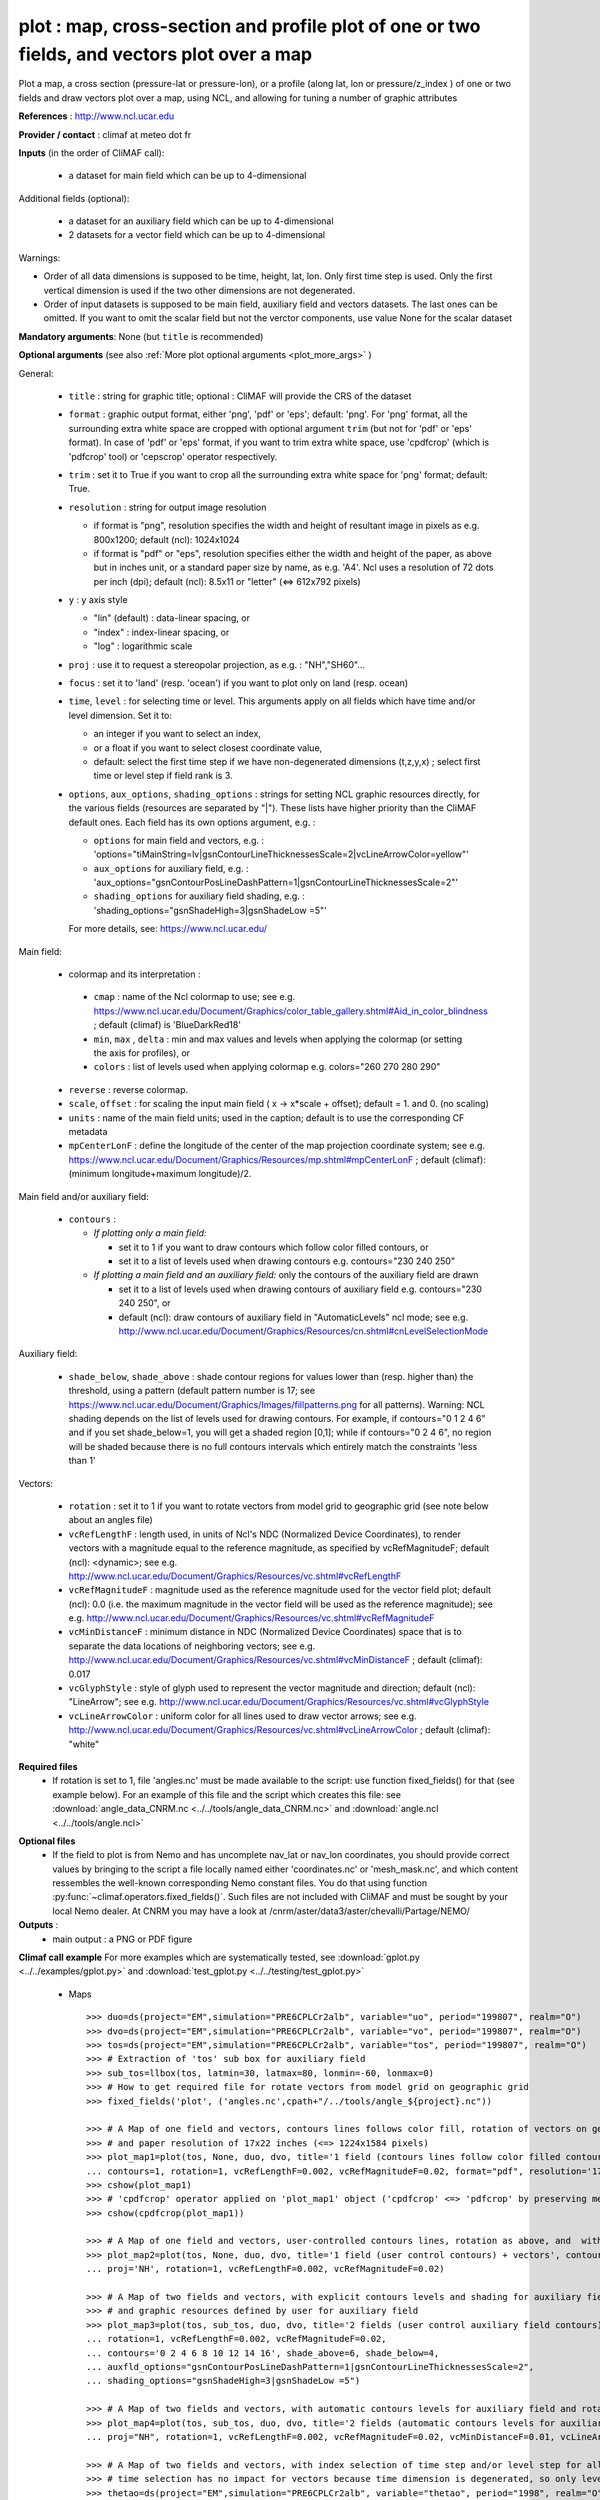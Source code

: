 plot : map, cross-section and profile plot of one or two fields, and vectors plot over a map
---------------------------------------------------------------------------------------------

Plot a map, a cross section (pressure-lat or pressure-lon), or a
profile (along lat, lon or pressure/z_index ) of one or two fields and
draw vectors plot over a map, using NCL, and allowing for tuning a
number of graphic attributes  

**References** : http://www.ncl.ucar.edu

**Provider / contact** : climaf at meteo dot fr

**Inputs** (in the order of CliMAF call):

  - a dataset for main field which can be up to 4-dimensional

Additional fields (optional):

  - a dataset for an auxiliary field which can be up to 4-dimensional
  - 2 datasets for a vector field which can be up to 4-dimensional

Warnings: 

- Order of all data dimensions is supposed to be time, height, lat,
  lon. Only first time step is used. Only the first vertical dimension
  is used if the two other dimensions are not degenerated.   

- Order of input datasets is supposed to be main field, auxiliary field and
  vectors datasets. The last ones can be omitted. If you want to omit
  the scalar field but not the verctor components, use value None for
  the scalar dataset

**Mandatory arguments**: None (but ``title`` is recommended)

**Optional arguments** (see also :ref:`More plot optional arguments <plot_more_args>` )       

General:

  - ``title`` : string for graphic title; optional : CliMAF will
    provide the CRS of the dataset
  - ``format`` : graphic output format, either 'png', 'pdf' or 'eps';
    default: 'png'. For 'png' format, all the surrounding extra white
    space are cropped with optional argument ``trim`` (but not for
    'pdf' or 'eps' format). In case of 'pdf' or 'eps' format, if you
    want to trim extra white space, use 'cpdfcrop' (which is 'pdfcrop'
    tool) or 'cepscrop' operator respectively.  
  - ``trim`` : set it to True if you want to crop all the surrounding
    extra white space for 'png' format; default: True.
  - ``resolution`` : string for output image resolution

    - if format is "png", resolution specifies the width and height of
      resultant image in pixels as e.g. 800x1200; default (ncl):
      1024x1024 
    - if format is "pdf" or "eps", resolution specifies either the
      width and height of the paper, as above but in inches unit, or a
      standard paper size by name, as e.g. 'A4'. Ncl uses a resolution
      of 72 dots per inch (dpi); default (ncl): 8.5x11 or "letter"
      (<=> 612x792 pixels)  
  - ``y`` : y axis style
    
    - "lin" (default) : data-linear spacing, or
    - "index" : index-linear spacing, or
    - "log" : logarithmic scale
  - ``proj`` : use it to request a stereopolar projection, as e.g. :
    "NH","SH60"...
  - ``focus`` : set it to 'land' (resp. 'ocean') if you want to plot
    only on land (resp. ocean) 
  - ``time``, ``level`` : for selecting time or level. This arguments
    apply on all fields which have time and/or level dimension. Set it
    to: 

    - an integer if you want to select an index, 
    - or a float if you want to select closest coordinate value,
    - default: select the first time step if we have non-degenerated 
      dimensions (t,z,y,x) ; select first time or level step if
      field rank is 3.     

  - ``options``, ``aux_options``, ``shading_options`` : strings for
    setting NCL graphic resources directly, for the various 
    fields (resources are separated by "|"). These lists have higher
    priority than the CliMAF default ones. Each field has its own
    options argument, e.g. :  

    - ``options`` for main field and vectors, e.g. :
      'options="tiMainString=lv|gsnContourLineThicknessesScale=2|vcLineArrowColor=yellow"'      
    - ``aux_options`` for auxiliary field, e.g. :
      'aux_options="gsnContourPosLineDashPattern=1|gsnContourLineThicknessesScale=2"'     
    - ``shading_options`` for auxiliary field shading, e.g. :
      'shading_options="gsnShadeHigh=3|gsnShadeLow =5"'   

    For more details, see: https://www.ncl.ucar.edu/

Main field:

  - colormap and its interpretation :

   - ``cmap`` : name of the Ncl colormap to use; see e.g. 
     https://www.ncl.ucar.edu/Document/Graphics/color_table_gallery.shtml#Aid_in_color_blindness ;
     default (climaf) is 'BlueDarkRed18'
   - ``min``, ``max`` , ``delta`` : min and max values and 
     levels when applying the colormap (or setting the axis 
     for profiles), or
   - ``colors`` : list of levels used when applying colormap
     e.g. colors="260 270 280 290"

  - ``reverse`` : reverse colormap.
  - ``scale``, ``offset`` : for scaling the input main field ( x -> x*scale +
    offset); default = 1. and 0. (no scaling)
  - ``units`` : name of the main field units; used in the caption;
    default is to use the corresponding CF metadata
  - ``mpCenterLonF`` : define the longitude of the center of the map
    projection coordinate system; see e.g. 
    https://www.ncl.ucar.edu/Document/Graphics/Resources/mp.shtml#mpCenterLonF ;
    default (climaf): (minimum longitude+maximum longitude)/2. 

Main field and/or auxiliary field:

  - ``contours`` : 

    - *If plotting only a main field:*

      - set it to 1 if you want to draw contours which follow color
	filled contours, or
      - set it to a list of levels used when drawing contours
	e.g. contours="230 240 250" 

    - *If plotting a main field and an auxiliary field:* only the contours of 
      the auxiliary field are drawn

      - set it to a list of levels used when drawing contours of
	auxiliary field e.g. contours="230 240 250", or
      - default (ncl): draw contours of auxiliary field in "AutomaticLevels"
	ncl mode; see e.g.
	http://www.ncl.ucar.edu/Document/Graphics/Resources/cn.shtml#cnLevelSelectionMode

Auxiliary field:

  - ``shade_below``, ``shade_above`` : shade contour regions for 
    values lower than (resp. higher than) the threshold, using a 
    pattern (default pattern number is 17; see
    https://www.ncl.ucar.edu/Document/Graphics/Images/fillpatterns.png
    for all patterns). 
    Warning: NCL shading depends on the list of levels used for drawing
    contours. For example, if contours="0 1 2 4 6" and if you set
    shade_below=1, you will get a shaded region [0,1]; while if
    contours="0 2 4 6", no region will be shaded because there is no
    full contours intervals which entirely match the constraints 'less
    than 1'

Vectors:

  - ``rotation`` : set it to 1 if you want to rotate vectors from model
    grid to geographic grid (see note below about an angles file)
  
  - ``vcRefLengthF`` : length used, in units of Ncl's NDC (Normalized
    Device Coordinates), to render vectors with a magnitude equal to
    the reference magnitude, as specified by vcRefMagnitudeF; default
    (ncl): <dynamic>; see
    e.g. http://www.ncl.ucar.edu/Document/Graphics/Resources/vc.shtml#vcRefLengthF 

  - ``vcRefMagnitudeF`` : magnitude used as the reference magnitude
    used for the vector field plot; default (ncl): 0.0 (i.e. the maximum
    magnitude in the vector field will be used as the reference
    magnitude); see e.g. 
    http://www.ncl.ucar.edu/Document/Graphics/Resources/vc.shtml#vcRefMagnitudeF

  - ``vcMinDistanceF`` : minimum distance in NDC (Normalized Device
    Coordinates) space that is to separate the data locations of
    neighboring vectors; see
    e.g. http://www.ncl.ucar.edu/Document/Graphics/Resources/vc.shtml#vcMinDistanceF
    ; default (climaf): 0.017   

  - ``vcGlyphStyle`` : style of glyph used to represent the vector
    magnitude and direction; default (ncl): "LineArrow"; see e.g.
    http://www.ncl.ucar.edu/Document/Graphics/Resources/vc.shtml#vcGlyphStyle

  - ``vcLineArrowColor`` : uniform color for all lines used to draw
    vector arrows; see e.g.
    http://www.ncl.ucar.edu/Document/Graphics/Resources/vc.shtml#vcLineArrowColor ; 
    default (climaf): "white"

**Required files** 
  - If rotation is set to 1, file 'angles.nc' must be made available
    to the script: use function fixed_fields() for that (see example
    below). For an example of this file and the script which creates
    this file: see :download:`angle_data_CNRM.nc
    <../../tools/angle_data_CNRM.nc>` and :download:`angle.ncl
    <../../tools/angle.ncl>`       

.. _navlat_issue:

**Optional files**
  - If the field to plot is from Nemo and has uncomplete nav_lat or
    nav_lon coordinates, you should provide correct values by bringing
    to the script a file locally named either 'coordinates.nc' or
    'mesh_mask.nc', and which content ressembles the well-known
    corresponding Nemo constant files. You do that using function
    :py:func:`~climaf.operators.fixed_fields()`. Such files are not
    included with CliMAF and must be sought by your local Nemo
    dealer. At CNRM you may have a look at
    /cnrm/aster/data3/aster/chevalli/Partage/NEMO/

**Outputs** :
  - main output : a PNG or PDF figure

**Climaf call example** For more examples which are systematically
tested, see :download:`gplot.py <../../examples/gplot.py>` and
:download:`test_gplot.py <../../testing/test_gplot.py>`    
 
  - Maps ::

     >>> duo=ds(project="EM",simulation="PRE6CPLCr2alb", variable="uo", period="199807", realm="O")
     >>> dvo=ds(project="EM",simulation="PRE6CPLCr2alb", variable="vo", period="199807", realm="O") 
     >>> tos=ds(project="EM",simulation="PRE6CPLCr2alb", variable="tos", period="199807", realm="O")
     >>> # Extraction of 'tos' sub box for auxiliary field
     >>> sub_tos=llbox(tos, latmin=30, latmax=80, lonmin=-60, lonmax=0) 
     >>> # How to get required file for rotate vectors from model grid on geographic grid
     >>> fixed_fields('plot', ('angles.nc',cpath+"/../tools/angle_${project}.nc"))
    
     >>> # A Map of one field and vectors, contours lines follows color fill, rotation of vectors on geographic grid, with 'pdf' output format 
     >>> # and paper resolution of 17x22 inches (<=> 1224x1584 pixels)
     >>> plot_map1=plot(tos, None, duo, dvo, title='1 field (contours lines follow color filled contours) + vectors', 
     ... contours=1, rotation=1, vcRefLengthF=0.002, vcRefMagnitudeF=0.02, format="pdf", resolution='17*22') 
     >>> cshow(plot_map1)
     >>> # 'cpdfcrop' operator applied on 'plot_map1' object ('cpdfcrop' <=> 'pdfcrop' by preserving metadata)
     >>> cshow(cpdfcrop(plot_map1))

     >>> # A Map of one field and vectors, user-controlled contours lines, rotation as above, and  with 'png' output format (default)
     >>> plot_map2=plot(tos, None, duo, dvo, title='1 field (user control contours) + vectors', contours='1 3 5 7 9 11 13', 
     ... proj='NH', rotation=1, vcRefLengthF=0.002, vcRefMagnitudeF=0.02)

     >>> # A Map of two fields and vectors, with explicit contours levels and shading for auxiliary field, rotation of vectors 
     >>> # and graphic resources defined by user for auxiliary field
     >>> plot_map3=plot(tos, sub_tos, duo, dvo, title='2 fields (user control auxiliary field contours) + vectors', 
     ... rotation=1, vcRefLengthF=0.002, vcRefMagnitudeF=0.02,
     ... contours='0 2 4 6 8 10 12 14 16', shade_above=6, shade_below=4,
     ... auxfld_options="gsnContourPosLineDashPattern=1|gsnContourLineThicknessesScale=2",
     ... shading_options="gsnShadeHigh=3|gsnShadeLow =5")

     >>> # A Map of two fields and vectors, with automatic contours levels for auxiliary field and rotation of vectors 
     >>> plot_map4=plot(tos, sub_tos, duo, dvo, title='2 fields (automatic contours levels for auxiliary field) + vectors', 
     ... proj="NH", rotation=1, vcRefLengthF=0.002, vcRefMagnitudeF=0.02, vcMinDistanceF=0.01, vcLineArrowColor="yellow") 

     >>> # A Map of two fields and vectors, with index selection of time step and/or level step for all fields which have this dimension :
     >>> # time selection has no impact for vectors because time dimension is degenerated, so only level selection is done for vectors
     >>> thetao=ds(project="EM",simulation="PRE6CPLCr2alb", variable="thetao", period="1998", realm="O") # thetao(time_counter, deptht, y, x) 
     >>> sub_thetao=llbox(thetao, latmin=30, latmax=80, lonmin=-60, lonmax=0) 
     >>> plot_map5=plot(thetao, sub_thetao, duo, dvo, title='Selecting index 10 for level and 0 for time', rotation=1, vcRefLengthF=0.002, 
     ... vcRefMagnitudeF=0.02, level=10, time=0) 

  - A cross-section ::

     >>> january_ta=ds(project='example',simulation="AMIPV6ALB2G", variable="ta", frequency='monthly', period="198001")
     >>> ta_zonal_mean=ccdo(january_ta,operator="zonmean")
     >>> # Extraction of 'january_ta' sub box for auxiliary field
     >>> cross_field2=llbox(january_ta, latmin=10, latmax=90, lonmin=50, lonmax=150) 
     >>> ta_zonal_mean2=ccdo(cross_field2, operator="zonmean")

     >>> # A vertical cross-section in pressure coordinates of one field without contours lines and with logarithmic scale (y=log")
     >>> plot_cross1=plot(ta_zonal_mean, y="log", title='1 field cross-section without contours lines')
     >>> cshow(plot_cross1)

     >>> # A cross-section of one field, which contours lines following color fill
     >>> plot_cross2=plot(ta_zonal_mean, y="log", contours=1, title='1 field (contours lines follow color filled contours)')

     >>> # A cross-section of one field, with used-controlled contours lines 
     >>> plot_cross3=plot(ta_zonal_mean, y="log", contours="240 245 250", title='1 field (user control contours)')

     >>> # A cross-section of two fields, with explicit contours levels for auxiliary field
     >>> plot_cross4=plot(ta_zonal_mean, ta_zonal_mean2, y="log", contours="240 245 250", title='2 fields (user control auxiliary field contours)') 

     >>> # A cross-section of two fields, with automatic contours levels for auxiliary field and a pressure-linear spacing for vertical axis 
     >>> plot_cross5=plot(ta_zonal_mean, ta_zonal_mean2, y="index", title='2 fields (automatic contours levels for auxiliary field)')
    
     >>> # A cross-section with value selection of time step for all fields which have this dimension
     >>> # time selection is done for main and auxiliary field 
     >>> january_ta=ds(project='example',simulation="AMIPV6ALB2G", variable="ta", frequency='monthly', period="1980") # ta(time, plev, lat, lon) 
     >>> ta_zonal_mean=ccdo(january_ta,operator="zonmean") 
     >>> cross_field2=llbox(january_ta, latmin=10, latmax=90, lonmin=50, lonmax=150) 
     >>> ta_zonal_mean2=ccdo(cross_field2, operator="zonmean") 
     >>> plot_cross6=plot(ta_zonal_mean, ta_zonal_mean2, title='Selecting time closed to 3000', y="index", time=3000.) 

  - A profile ::

     >>> january_ta=ds(project='example',simulation="AMIPV6ALB2G", variable="ta", frequency='monthly', period="198001")
     >>> ta_zonal_mean=ccdo(january_ta,operator="zonmean")
     >>> # Extraction of 'january_ta' sub box for auxiliary field
     >>> cross_field2=llbox(january_ta, latmin=10, latmax=90, lonmin=50, lonmax=150) 
     >>> ta_zonal_mean2=ccdo(cross_field2, operator="zonmean")
     >>> ta_profile=ccdo(ta_zonal_mean,operator="mermean")
     >>> ta_profile2=ccdo(ta_zonal_mean2,operator="mermean")

     >>> # One profile, with a logarithmic scale
     >>> plot_profile1=plot(ta_profile, y="log", title='A profile')
     >>> cshow(plot_profile1)

     >>> # Two profiles, with a data-linear spacing for vertical axis (default)
     >>> plot_profile2=plot(ta_profile, ta_profile2, title='Two profiles')

.. _plot_more_args:

**More optional arguments**:

For map:

  - ``vcb`` : for vertical color bar. Set it to True (resp. False) to
    arrange labelbar boxes vertically (resp. horizontally); default
    (climaf): True 
  - ``lbLabelFontHeightF`` : the height in Normalized Device
    Coordinates (NDC) of the text used to draw the labels of color
    bar; default (ncl): 0.02; see
    e.g. https://www.ncl.ucar.edu/Document/Graphics/Resources/lb.shtml#lbLabelFontHeightF
  - ``tmYLLabelFontHeightF`` : sets the height of the Y-Axis left
    labels in NDC coordinates (only for cylindrical equidistant
    projections in case of map, see ``gsnPolarLabelFontHeightF`` for
    polar stereographic projections); default (ncl): <dynamic>; see
    e.g. http://www.ncl.ucar.edu/Document/Graphics/Resources/tm.shtml#tmYLLabelFontHeightF       
  - ``tmXBLabelFontHeightF`` : sets the font height in NDC coordinates
    for the bottom X Axis labels (only for cylindrical equidistant
    projections in case of map, see ``gsnPolarLabelFontHeightF`` for
    polar stereographic projections); default (ncl): <dynamic>; see
    e.g. http://www.ncl.ucar.edu/Document/Graphics/Resources/tm.shtml#tmXBLabelFontHeightF  
  - ``gsnPolarLabelFontHeightF`` : the font height of the polar
    lat/lon labels for polar stereographic projections; default (ncl):
    <dynamic>; see
    e.g. http://www.ncl.ucar.edu/Document/Graphics/Resources/gsn.shtml 
  - ``tiXAxisFontHeightF`` : sets the font height in NDC coordinates
    of the X-Axis title; default (ncl): 0.025; see
    e.g. http://www.ncl.ucar.edu/Document/Graphics/Resources/ti.shtml#tiXAxisFontHeightF 
  - ``tiYAxisFontHeightF`` : sets the font height in NDC coordinates
    to use for the Y-Axis title; default (ncl): 0.025; see
    e.g. http://www.ncl.ucar.edu/Document/Graphics/Resources/ti.shtml#tiYAxisFontHeightF  
  - ``tiMainFont`` : string for setting the font index for the Main
    title; default (ncl): "pwritx"; see
    e.g. http://www.ncl.ucar.edu/Document/Graphics/Resources/ti.shtml#tiMainFont 
  - ``tiMainFontHeightF`` : sets the font height in NDC coordinates of
    the Main title; default (ncl): 0.025; see
    e.g. http://www.ncl.ucar.edu/Document/Graphics/Resources/ti.shtml#tiMainFontHeightF
  - ``tiMainPosition`` : base horizontal location of the justification
    point of the Main title; default (ncl): Center; see
    e.g. http://www.ncl.ucar.edu/Document/Graphics/Resources/ti.shtml#tiMainPosition 
  - ``gsnLeftString`` : adds a string just above the plot's upper
    boundary and left-justifies it; set it to: 

    - a string to add this given string (for example gsnLeftString=""
      if you want turn off this sub-title), or
    - default (ncl): add data@long_name; see
      e.g. http://www.ncl.ucar.edu/Document/Graphics/Resources/gsn.shtml#gsnLeftString  
  - ``gsnRightString`` : adds a string just above the plot's upper
    boundary and right-justifies it; set it to: 

    - a string to add this given string (for example gsnRightString=""
      if you want turn off this sub-title), or
    - default (ncl): add data@units; see
      e.g. http://www.ncl.ucar.edu/Document/Graphics/Resources/gsn.shtml#gsnRightString 
  - ``gsnCenterString`` : adds a string just above the plot's upper
    boundary and centers it;

    - if you select time and/or level (by optional arguments ``time``
      and/or ``level``), set it to:  

      - a string to add this given string (for example
	gsnCenterString="" if you want turn off this sub-title), or 
      - defaut (climaf): add select values for time and/or level for
	main field
      
    - if you don't select time and/or level, set it to:
    
      - a string to add this given string, or 
      - defaut (ncl): none; see
	e.g. http://www.ncl.ucar.edu/Document/Graphics/Resources/gsn.shtml#gsnCenterString   
  - ``gsnStringFont`` : font of three strings: gsnLeftString,
    gsnCenterString and gsnRightString; default (ncl): <dynamic>; see
    e.g. http://www.ncl.ucar.edu/Document/Graphics/Resources/gsn.shtml#gsnStringFont
  - ``gsnStringFontHeightF`` : font height of three strings:
    gsnLeftString, gsnCenterString and gsnRightString; see
    e.g. http://www.ncl.ucar.edu/Document/Graphics/Resources/gsn.shtml#gsnStringFontHeightF
    ; default (climaf): 0.012

For cross-sections:

  - ``vcb`` : same as  for map
  - ``lbLabelFontHeightF`` : same as  for map
  - ``tmYLLabelFontHeightF`` : same as  for map
  - ``tmXBLabelFontHeightF`` : same as  for map
  - ``tmYRLabelFontHeightF`` : sets the font height of the Y-Axis
    right labels in NDC coordinates; default (ncl): <dynamic>; see
    e.g. http://www.ncl.ucar.edu/Document/Graphics/Resources/tm.shtml#tmYRLabelFontHeightF
  - ``tiXAxisFontHeightF`` : same as  for map
  - ``tiYAxisFontHeightF`` : same description as for map but
    different default; default (climaf): 0.024
  - ``tiMainFont`` : same as  for map
  - ``tiMainFontHeightF`` : same as  for map
  - ``tiMainPosition`` : same as  for map
  - ``gsnLeftString`` : same as  for map
  - ``gsnRightString`` : same as  for map
  - ``gsnCenterString`` : same as  for map
  - ``gsnStringFont`` : same as  for map
  - ``gsnStringFontHeightF`` : same as  for map

For profiles:

  - ``invXY`` : set it to True to invert X axis and Y axis; default
    (climaf): False 
  - ``tmYLLabelFontHeightF`` : same description as for map but
    different default; default (climaf): 0.008
  - ``tmXBLabelFontHeightF`` : same description as for map but
    different default; default (climaf): 0.008
  - ``tiXAxisFontHeightF`` : same as  for map
  - ``tiYAxisFontHeightF`` : same as  for map
  - ``tiMainFontHeightF`` : same as  for map

**More climaf call example** 
 
  - Maps ::

     >>> duo=ds(project="EM",simulation="PRE6CPLCr2alb", variable="uo", period="1998", realm="O") 
     >>> dvo=ds(project="EM",simulation="PRE6CPLCr2alb", variable="vo", period="1998", realm="O")
     >>> thetao=ds(project="EM",simulation="PRE6CPLCr2alb", variable="thetao", period="1998", realm="O") 
     >>> sub_thetao=llbox(thetao, latmin=30, latmax=80, lonmin=-60, lonmax=0)
     >>> fixed_fields('plot', ('angles.nc',cpath+"/../tools/angle_${project}.nc"))

     >>> map=plot(thetao, sub_thetao, duo, dvo, title='A map with some adjustments', rotation=1, vcRefLengthF=0.002, vcRefMagnitudeF=0.02, level=10., time=0,
     >>> ... lbLabelFontHeightF=0.012, tmYLLabelFontHeightF=0.015, tmXBLabelFontHeightF=0.015, 
     >>> ... tiMainFont="helvetica-bold", tiMainFontHeightF=0.022, tiMainPosition="Left", gsnLeftString="")
     >>> cshow(map)

     >>> # A map with stereopolar projection (=> 'gsnPolarLabelFontHeightF' replace 'tmYLLabelFontHeightF' and 'tmXBLabelFontHeightF')
     >>> map_proj=plot(thetao, sub_thetao, duo, dvo, title='A map with some adjustments', rotation=1, vcRefLengthF=0.002, vcRefMagnitudeF=0.02, level=10., time=0, proj="NH",
     >>> ... lbLabelFontHeightF=0.012, gsnPolarLabelFontHeightF=0.015, 
     >>> ... tiMainFont="helvetica", tiMainFontHeightF=0.03, tiMainPosition="Left", gsnLeftString="")

  - A cross-section ::

     >>> january_ta=ds(project='example', simulation="AMIPV6ALB2G", variable="ta", frequency='monthly', period="198001")
     >>> ta_zonal_mean=ccdo(january_ta, operator="zonmean")
     >>> cross=plot(ta_zonal_mean,title='A cross-section with some adjustments',
     >>> ... tiMainFont="helvetica",tiMainFontHeightF=0.030,tiMainPosition="Center", gsnStringFontHeightF=0.015)

  - A profile ::
      
     >>> january_ta=ds(project='example', simulation="AMIPV6ALB2G", variable="ta", frequency='monthly', period="198001")
     >>> ta_zonal_mean=ccdo(january_ta, operator="zonmean")
     >>> ta_profile=ccdo(ta_zonal_mean, operator="mermean")
     >>> profile=plot(ta_profile, title='A profile with some adjustments', y="index",
     >>> ... invXY=True, tmXBLabelFontHeightF=0.01, tmYLLabelFontHeightF=0.01) 

**Side effects** : None

**Implementation** : Basic use of ncl: gsn_csm_pres_hgt, gsn_csm_xy,
gsn_csm_contour_map, gsn_csm_contour_map_ce, gsn_csm_contour,
gsn_csm_vector_scalar_map, gsn_csm_vector_scalar_map_ce

